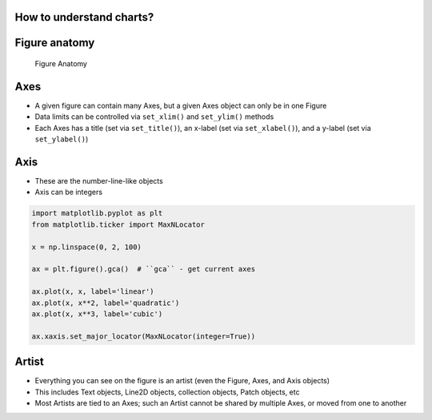 How to understand charts?
-------------------------------------------------------------------------------

Figure anatomy
--------------
.. figure:: img/matplotlib-figure-anatomy.png

    Figure Anatomy

Axes
----
* A given figure can contain many Axes, but a given Axes object can only be in one Figure
* Data limits can be controlled via ``set_xlim()`` and ``set_ylim()`` methods
* Each Axes has a title (set via ``set_title()``), an x-label (set via ``set_xlabel()``), and a y-label (set via ``set_ylabel()``)

Axis
----
* These are the number-line-like objects
* Axis can be integers

.. code-block:: python

    import matplotlib.pyplot as plt
    from matplotlib.ticker import MaxNLocator

    x = np.linspace(0, 2, 100)

    ax = plt.figure().gca()  # ``gca`` - get current axes

    ax.plot(x, x, label='linear')
    ax.plot(x, x**2, label='quadratic')
    ax.plot(x, x**3, label='cubic')

    ax.xaxis.set_major_locator(MaxNLocator(integer=True))

Artist
------
* Everything you can see on the figure is an artist (even the Figure, Axes, and Axis objects)
* This includes Text objects, Line2D objects, collection objects, Patch objects, etc
* Most Artists are tied to an Axes; such an Artist cannot be shared by multiple Axes, or moved from one to another

